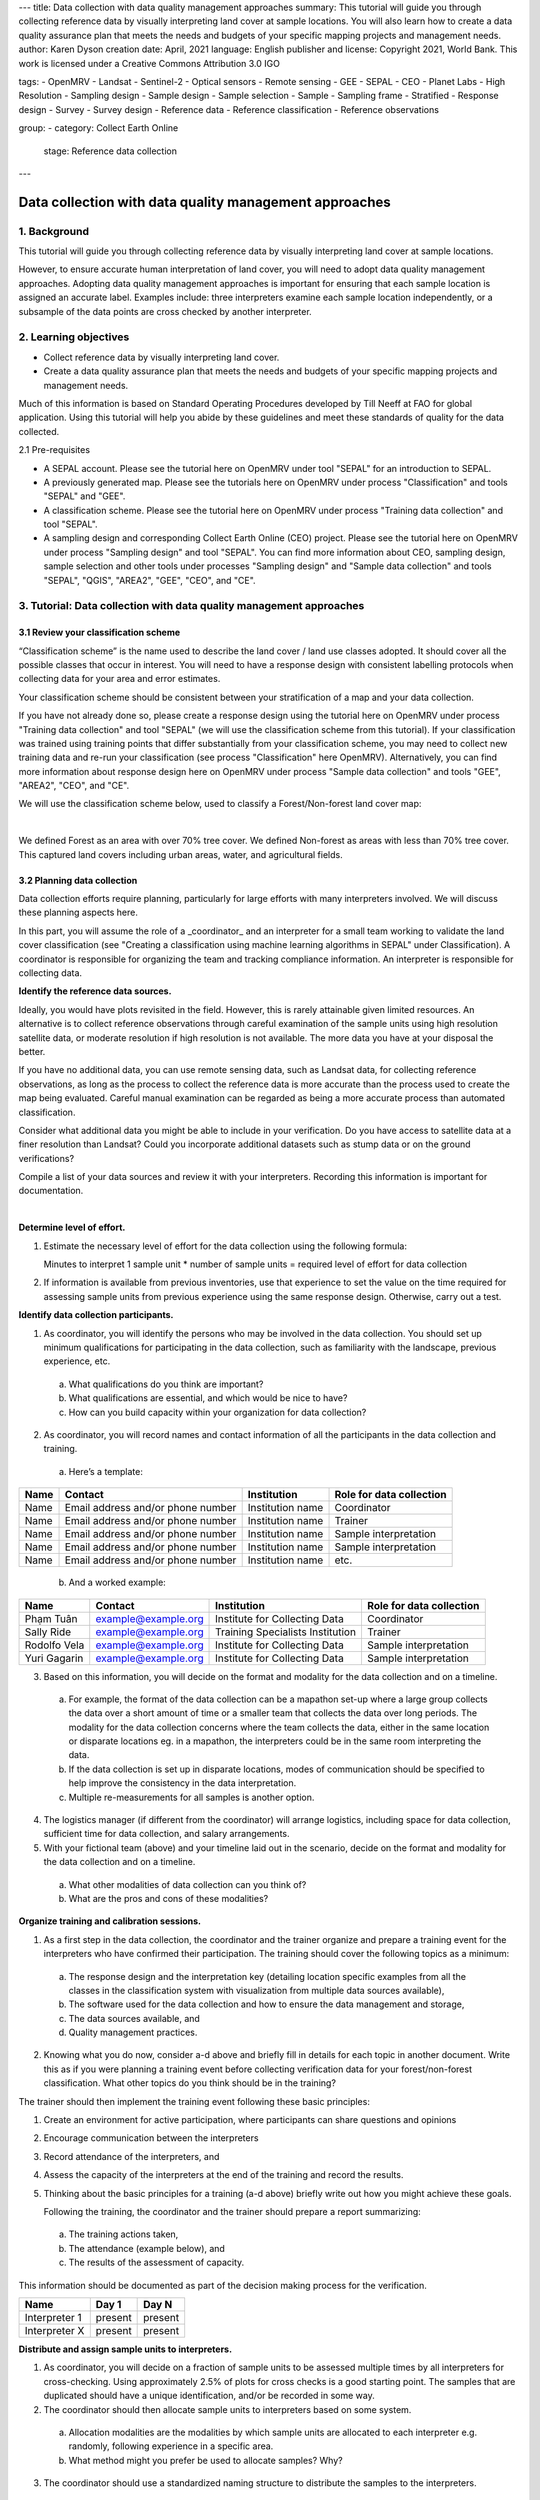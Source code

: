 ---
title: Data collection with data quality management approaches
summary: This tutorial will guide you through collecting reference data by visually interpreting land cover at sample locations. You will also learn how to create a data quality assurance plan that meets the needs and budgets of your specific mapping projects and management needs.
author: Karen Dyson
creation date: April, 2021
language: English
publisher and license: Copyright 2021, World Bank. This work is licensed under a Creative Commons Attribution 3.0 IGO

tags:
- OpenMRV
- Landsat
- Sentinel-2
- Optical sensors
- Remote sensing
- GEE
- SEPAL
- CEO
- Planet Labs
- High Resolution
- Sampling design
- Sample design
- Sample selection
- Sample
- Sampling frame
- Stratified
- Response design
- Survey
- Survey design
- Reference data
- Reference classification
- Reference observations

group:
- category: Collect Earth Online
  stage: Reference data collection
---

--------------------------------------------------------
Data collection with data quality management approaches
--------------------------------------------------------

1. Background
--------------

This tutorial will guide you through collecting reference data by visually interpreting land cover at sample locations.

However, to ensure accurate human interpretation of land cover, you will need to adopt data quality management approaches. Adopting data quality management approaches is important for ensuring that each sample location is assigned an accurate label. Examples include: three interpreters examine each sample location independently, or a subsample of the data points are cross checked by another interpreter.

2. Learning objectives
-----------------------

* Collect reference data by visually interpreting land cover.
* Create a data quality assurance plan that meets the needs and budgets of your specific mapping projects and management needs.

Much of this information is based on Standard Operating Procedures developed by Till Neeff at FAO for global application. Using this tutorial will help you abide by these guidelines and meet these standards of quality for the data collected.

2.1 Pre-requisites

* A SEPAL account. Please see the tutorial here on OpenMRV under tool "SEPAL" for an introduction to SEPAL.
* A previously generated map. Please see the tutorials here on OpenMRV under process "Classification" and tools "SEPAL" and "GEE".
* A classification scheme. Please see the tutorial here on OpenMRV under process "Training data collection" and tool "SEPAL".
* A sampling design and corresponding Collect Earth Online (CEO) project. Please see the tutorial here on OpenMRV under process "Sampling design" and tool "SEPAL". You can find more information about CEO, sampling design, sample selection and other tools under processes "Sampling design" and "Sample data collection" and tools "SEPAL", "QGIS", "AREA2", "GEE", "CEO", and "CE". 


3. Tutorial: Data collection with data quality management approaches
---------------------------------------------------------------------

3.1 Review your classification scheme
======================================

“Classification scheme” is the name used to describe the land cover / land use classes adopted. It should cover all the possible classes that occur in interest. You will need to have a response design with consistent labelling protocols when collecting data for your area and error estimates.

Your classification scheme should be consistent between your stratification of a map and your data collection.

If you have not already done so, please create a response design using the tutorial here on OpenMRV under process "Training data collection" and tool "SEPAL" (we will use the classification scheme from this tutorial). If your classification was trained using training points that differ substantially from your classification scheme, you may need to collect new training data and re-run your classification (see process "Classification" here OpenMRV). Alternatively, you can find more information about response design here on OpenMRV under process "Sample data collection" and tools "GEE", "AREA2", "CEO", and "CE".

We will use the classification scheme below, used to classify a Forest/Non-forest land cover map:

.. image:: images/classification_scheme.png
   :alt: The classification tree.
   :width: 450
   :align: center

|

We defined Forest as an area with over 70% tree cover. We defined Non-forest as areas with less than 70% tree cover. This captured land covers including urban areas, water, and agricultural fields.

3.2 Planning data collection
=============================

Data collection efforts require planning, particularly for large efforts with many interpreters involved. We will discuss these planning aspects here.

In this part, you will assume the role of a _coordinator_ and an interpreter for a small team working to validate the land cover classification (see "Creating a classification using machine learning algorithms in SEPAL" under Classification). A coordinator is responsible for organizing the team and tracking compliance information. An interpreter is responsible for collecting data.

**Identify the reference data sources.**

Ideally, you would have plots revisited in the field. However, this is rarely attainable given limited resources. An alternative is to collect reference observations through careful examination of the sample units using high resolution satellite data, or moderate resolution if high resolution is not available. The more data you have at your disposal the better.

If you have no additional data, you can use remote sensing data, such as Landsat data, for collecting reference observations, as long as the process to collect the reference data is more accurate than the process used to create the map being evaluated. Careful manual examination can be regarded as being a more accurate process than automated classification.

Consider what additional data you might be able to include in your verification. Do you have access to satellite data at a finer resolution than Landsat? Could you incorporate additional datasets such as stump data or on the ground verifications?

Compile a list of your data sources and review it with your interpreters. Recording this information is important for documentation.

.. image:: images/data_source_recording.png
   :alt: A data source recording document.
   :align: center

|

**Determine level of effort.**

1. Estimate the necessary level of effort for the data collection using the following formula:

   Minutes to interpret 1 sample unit * number of sample units = required level of effort for data collection

2. If information is available from previous inventories, use that experience to set the value on the time required for assessing sample units from previous experience using the same response design. Otherwise, carry out a test.

**Identify data collection participants.**

1. As coordinator, you will identify the persons who may be involved in the data collection. You should set up minimum qualifications for participating in the data collection, such as familiarity with the landscape, previous experience, etc.

  a. What qualifications do you think are important?
  b. What qualifications are essential, and which would be nice to have?
  c. How can you build capacity within your organization for data collection?

2. As coordinator, you will record names and contact information of all the participants in the data collection and training.

  a. Here’s a template:

+------+-----------------------------------+------------------+--------------------------+
| Name | Contact                           | Institution      | Role for data collection |
+======+===================================+==================+==========================+
| Name | Email address and/or phone number | Institution name | Coordinator              |
+------+-----------------------------------+------------------+--------------------------+
| Name | Email address and/or phone number | Institution name | Trainer                  |
+------+-----------------------------------+------------------+--------------------------+
| Name | Email address and/or phone number | Institution name | Sample interpretation    |
+------+-----------------------------------+------------------+--------------------------+
| Name | Email address and/or phone number | Institution name | Sample interpretation    |
+------+-----------------------------------+------------------+--------------------------+
| Name | Email address and/or phone number | Institution name | etc.                     |
+------+-----------------------------------+------------------+--------------------------+

  b. And a worked example:

+--------------+---------------------+---------------------------------+--------------------------+
| Name         | Contact             | Institution                     | Role for data collection |
+==============+=====================+=================================+==========================+
| Phạm Tuân    | example@example.org | Institute for Collecting Data   | Coordinator              |
+--------------+---------------------+---------------------------------+--------------------------+
| Sally Ride   | example@example.org | Training Specialists Institution| Trainer                  |
+--------------+---------------------+---------------------------------+--------------------------+
| Rodolfo Vela | example@example.org | Institute for Collecting Data   | Sample interpretation    |
+--------------+---------------------+---------------------------------+--------------------------+
| Yuri Gagarin | example@example.org | Institute for Collecting Data   | Sample interpretation    |
+--------------+---------------------+---------------------------------+--------------------------+


3. Based on this information, you will decide on the format and modality for the data collection and on a timeline.

  a. For example, the format of the data collection can be a mapathon set-up where a large group collects the data over a short amount of time or a smaller team that collects the data over long periods. The modality for the data collection concerns where the team collects the data, either in the same location or disparate locations eg. in a mapathon, the interpreters could be in the same room interpreting the data.
  b. If the data collection is set up in disparate locations, modes of communication should be specified to help improve the consistency in the data interpretation.
  c. Multiple re-measurements for all samples is another option.

4. The logistics manager (if different from the coordinator) will arrange logistics, including space for data collection, sufficient time for data collection, and salary arrangements.
5. With your fictional team (above) and your timeline laid out in the scenario, decide on the format and modality for the data collection and on a timeline.

  a. What other modalities of data collection can you think of?
  b. What are the pros and cons of these modalities?

**Organize training and calibration sessions.**

1. As a first step in the data collection, the coordinator and the trainer organize and prepare a training event for the interpreters who have confirmed their participation. The training should cover the following topics as a minimum:

  a. The response design and the interpretation key (detailing location specific examples from all the classes in the classification system with visualization from multiple data sources available),
  b. The software used for the data collection and how to ensure the data management and storage,
  c. The data sources available, and
  d. Quality management practices.

2. Knowing what you do now, consider a-d above and briefly fill in details for each topic in another document. Write this as if you were planning a training event before collecting verification data for your forest/non-forest classification. What other topics do you think should be in the training?

The trainer should then implement the training event following these basic principles:

1. Create an environment for active participation, where participants can share questions and opinions
2. Encourage communication between the interpreters
3. Record attendance of the interpreters, and
4. Assess the capacity of the interpreters at the end of the training and record the results.
5. Thinking about the basic principles for a training (a-d above) briefly write out how you might achieve these goals.

   Following the training, the coordinator and the trainer should prepare a report summarizing:

  a. The training actions taken,
  b. The attendance (example below), and
  c. The results of the assessment of capacity.

This information should be documented as part of the decision making process for the verification.

+---------------+---------+---------+
| Name          | Day 1   | Day N   |
+===============+=========+=========+
| Interpreter 1 | present | present |
+---------------+---------+---------+
| Interpreter X | present | present |
+---------------+---------+---------+

**Distribute and assign sample units to interpreters.**

1. As coordinator, you will decide on a fraction of sample units to be assessed multiple times by all interpreters for cross-checking. Using approximately 2.5% of plots for cross checks is a good starting point. The samples that are duplicated should have a unique identification, and/or be recorded in some way.

2. The coordinator should then allocate sample units to interpreters based on some system.

  a. Allocation modalities are the modalities by which sample units are allocated to each interpreter e.g. randomly, following experience in a specific area.
  b. What method might you prefer be used to allocate samples? Why?

3. The coordinator should use a standardized naming structure to distribute the samples to the interpreters.

  a. The coordinator should record the number of sample units, the interpreter assigned to assess those samples and the file location in a table like the one below.
  b. The naming structure can include metadata such as the date the samples are distributed, the name of the interpreter and the purpose of the data collection.
  c. Try preparing a document to distribute the sample units among interpreters like the table below:

+------------------------+------------------+--------------------------------------------+-----------------------------+
| Number of sample units | Interpreter name | File name                                  | File archive location       |
+========================+==================+============================================+=============================+
| X sample units         | Interpreter 1    | e.g. collection_data_date                  | Link to cloud storage or    |
|                        |                  | [year/month/day]                           | folder path to repository   |
|                        |                  | _versionnumber.csv                         |                             |
+------------------------+------------------+--------------------------------------------+-----------------------------+

3.3 Collecting data
====================

After training and sample allocation, it is time to collect data. Here, we will demonstrate collecting data in CEO to ensure compliance with SOP and oversight requiring interpreter names be collected for the points they collect. Please see the tutorial here on OpenMRV under process "Sampling design" and tool "SEPAL" (we will use the Collect Earth Online project created in this tutorial). More information about sampling design and sample data collection can be found here on OpenMRV under processes "Sampling design" and "Sample data collection", and tools "QGIS", "GEE", "AREA2", "CEO", and "CE".

**Data collection by interpreters.**

In general, data collection should include the following steps:

1. When interpreting the samples, use an interpretation key as a guide for assessing different land use classes and transitions. When possible, consult other interpreters and the coordinator if there are any doubts about the image interpretation.
2. The coordinator collects the data from all interpreters at defined intervals (intervals can be defined by number of samples or by time intervals) to perform quality assurance procedures, including auxiliary data checks, cold checks and hot checks, as defined in the quality assurance section.
3. During the data collection, the coordinator organizes regular discussions and group assessment of samples with all the interpreters to ensure a mutual understanding of the interpretation techniques.
4. Take notes of challenges and limitations during the data collection as well as potential sources of bias during the data collection. If working as part of a team of collectors pass this information along to the coordinator.

**Data collection in CEO**

1. To collect data in CEO, navigate to the project you created in the tutorial here on OpenMRV under process "Sampling design" and tool "SEPAL". Your screen should look like this:

.. image:: images/data_collection_CEO.png
   :alt: The data collection interface in CEO
   :align: center

|

2. Click **Go to first plot.** This will take you to your first plot.
3. Answer all of the questions for your first plot by clicking on the appropriate answers.

  a. If you created multiple questions, you can navigate between questions using the numbers above your question text.
  b. Click on **Save** to save your answers and move on to the next plot.

.. image:: images/data_collection_process.png
   :alt: The data collection process in CEO
   :align: center

|

4. Continue answering questions until you reach the last plot.
5. When you have finished answering all of the questions, navigate to your Institution’s page.
6. Your project name should now be green, indicating that all plots have been completed. If it is yellow, click on the project name and answer the remaining questions.

.. image:: images/ceo_sepal_manual.png
   :alt: A partly completed project.
   :align: center

|

7. Click on the S next to the project.
8. This will download your project’s sample data. Save it to your hard drive.

**Data assembly**

Data assembly is required ONLY when you have multiple data interpreters, each working on their own project. If you have used the CEO pathway described just above with multiple interpreters contributing to the same project, this step is not needed.

1. If you have multiple interpreters, after the data collection is completed the coordinator should create a consolidated database with all the collected sample data.

  a. The coordinator should check that all necessary metadata and sample information is archived and included in the final database.
  b. A description of the column names from the database should be archived with the database. A standardized naming structure is used for the compiled database and includes metadata in the folder and file name.

2. Each sample in the consolidated database notes the round of data collection. The database can be amended to include additional rounds of data collection. Multiple versions are recorded and explanations between versions are included in the documentation template.
3. In CEO, this is handled through the Institution’s Project interface.

3.4 Quality management and archiving - Quality Assurance
=========================================================

Quality assurance and control are fundamental in ensuring that your validation and resulting area estimates are as accurate as can be and are unbiased. This part will cover the steps of how to perform quality assurance.

For change detection maps, you will want to check for and exclude impossible transitions through logical checks. Make sure that the changes make sense. For example, having a transition from Water <= 20% to Aquaculture may make sense, but a transition from Water <= 20% to Developed High Intensity would not.

Also be sure to document all impossible transitions. These should be included in your response design tree as well.

Conduct ongoing hot, cold and auxiliary data checks during data collection and conduct regular review meetings among all interpreters. We’ll go through each of these now.

* Auxiliary data checks: use an external data source, such as externally created maps, to compare to the sample unit classification. Discrepancies between the two datasets can be flagged for rechecking. Confirmed differences between the two datasets can be documented to showcase why sample-based area estimation may give different results than other data sources.

  * Ask questions when comparing your map and auxiliary maps:

    * Where do you notice agreement between the two maps?
    * Where do you notice disagreement between the two maps?
    * What are some reasons you could attribute to the discrepancies between them?

* Cold checks: sample units that are randomly selected from the data produced by interpreters. The decisions made by the interpreters are reviewed by the coordinator or group of interpreters meeting together. If the error by the interpreter reflects a systematic error in their interpretation, it is discussed directly with the interpreter and the affected sample units are corrected.

  * Review the table below that was a result of a cold check you conducted on the plots analyzed by the interpreters.
  * Based on some of these answers, what can you conclude about the data?

    * What plots should likely be reviewed?
    * What other information could you gain from examining how the interpreters are performing?

* Cold checks can be created in CEO by creating multiple projects with the same sample plots. Multiple interpreters can each complete one of these projects, allowing for comparison.

+--------------+-----------------------+-----------------------+-----------------+
| Interpreter  | Plot 1 (Forest)       | Plot 2(Forest)        | Plot 3 (Water)  |
+==============+=======================+=======================+=================+
| Sally Ride   | Non Forest Vegetation | Non Forest Vegetation | Water           |
+--------------+-----------------------+-----------------------+-----------------+
| Rodolfo Vela | Forest                | Forest                | Built Up        |
+--------------+-----------------------+-----------------------+-----------------+
| Yuri Gagarin | Forest                | Forest                | Water           |
+--------------+-----------------------+-----------------------+-----------------+

* Hot checks: sample units that are flagged as low confidence. These marked sample units should be further reviewed by the coordinator or group of interpreters meeting together. Once reviewed, labels that are deemed to be incorrect on these sample units should be adjusted by the interpreter.

  * If you’re conducting this training with others, ask your colleagues about sample units that you’re unsure about.
  * Have your colleagues show you sample units that they are unsure about.
  * Discuss these sample units and make changes to the labels based on your discussion.


3.5 Quality management and archiving - Quality Control
=======================================================

Quality control refers to the quality of interpretation through cross-validation based on a set of samples that were assessed by two or more interpreters. See also the cold data check mentioned above. These checks can be conducted in CEO by creating multiple projects with the same sample plots. Multiple interpreters can each complete one of these projects, allowing for comparison.

1. Establish a reference interpretation for each of the cross-validation sample units.

  a. Choose a reference interpretation--this should be one of the interpreter’s class assignments.
  b. This reference interpretation will be the basis for establishing the performance of individual interpreters.

2. Calculate agreement for each interpreter based on the reference interpretation. For each pair of interpreters, create a confusion matrix and include it in your project documentation.

+------------------------+-------------------------+------------------------+------------------------+
|                        | Class 1 (reference)     | Class 2 (reference)    | Class k (reference)    |
+========================+=========================+========================+========================+
| Class 1 (interpreter)  | Counts of sample points |Counts of sample points |Counts of sample points |
+------------------------+-------------------------+------------------------+------------------------+
| Class 2 (interpreter)  | Counts of sample points |Counts of sample points |Counts of sample points |
+------------------------+-------------------------+------------------------+------------------------+
| Class k (interpreter)  | Counts of sample points |Counts of sample points |Counts of sample points |
+------------------------+-------------------------+------------------------+------------------------+

3. To work an example, pretend that you and another interpreter have both collected data on a set of sample units on this Amazon land cover classification. Here are the results:

+--------------+------------------------------+------------+
| Point number | Interpreter 1 (Interpreter)  | Reference  |
+==============+==============================+============+
| 1            | Forest                       | Forest     |
+--------------+------------------------------+------------+
| 2            | Forest                       | Forest     |
+--------------+------------------------------+------------+
| 3            | Forest                       | Non-forest |
+--------------+------------------------------+------------+
| 4            | Non-forest                   | Non-forest |
+--------------+------------------------------+------------+
| 5            | Non-forest                   | Forest     |
+--------------+------------------------------+------------+
| 6            | Forest                       | Forest     |
+--------------+------------------------------+------------+
| 7            | Non-forest                   | Non-forest |
+--------------+------------------------------+------------+
| 8            | Non-forest                   | Non-forest |
+--------------+------------------------------+------------+
| 9            | Non-forest                   | Forest     |
+--------------+------------------------------+------------+
| 10           | Forest                       | Forest     |
+--------------+------------------------------+------------+

4. Calculate the confusion matrix below:

+--------------------------+-------------------+------------------------+
|                          |Forest (reference) | Non-forest (reference) |
+==========================+===================+========================+
| Forest (interpreter)     |                   |                        |
+--------------------------+-------------------+------------------------+
| Non-forest (interpreter) |                   |                        |
+--------------------------+-------------------+------------------------+

5. Based on the confusion matrices, for each interpreter, overall agreement with the reference is to be calculated as follows:

   Agreement between interpreter and the majority = Sum of counts in all the diagonal cells / Sum of all counts

6. The overall agreement per interpreter can be reported as below:

+---------------+----------------------------------------------------------------+
| Interpreter   | Overall agreement                                              |
+===============+================================================================+
| Interpreter 1 | Sum of counts in all of the diagonal cells/ Sum of all counts  |
+---------------+----------------------------------------------------------------+
| Interpreter 2 | Sum of counts in all of the diagonal cells/ Sum of all counts  |
+---------------+----------------------------------------------------------------+
| Interpreter n | Sum of counts in all of the diagonal cells/ Sum of all counts  |
+---------------+----------------------------------------------------------------+


7. Using the table below, calculate the agreement between interpreters:

+------------------------+---------------------+---------------------+---------------------+
|                        | Class 1 (majority)  | Class 2 (majority)  | Class 3 (majority)  |
+========================+=====================+=====================+=====================+
| Class 1 (Sally Ride)   | 90                  | 8                   | 2                   |
+------------------------+---------------------+---------------------+---------------------+
| Class 2 (Sally Ride)   | 6                   | 84                  | 10                  |
+------------------------+---------------------+---------------------+---------------------+
| Class 3 (Sally Ride)   | 2                   | 6                   | 92                  |
+------------------------+---------------------+---------------------+---------------------+
| Class 1 (Rodolfo Vela) | 89                  | 9                   | 2                   |
+------------------------+---------------------+---------------------+---------------------+
| Class 2 (Rodolfo Vela) | 12                  | 88                  | 0                   |
+------------------------+---------------------+---------------------+---------------------+
| Class 3 (Rodolfo Vela) | 3                   | 0                   | 97                  |
+------------------------+---------------------+---------------------+---------------------+
| Class 1 (Yuri Gagarin) | 94                  | 6                   | 0                   |
+------------------------+---------------------+---------------------+---------------------+
| Class 2 (Yuri Gagarin) | 7                   | 86                  | 7                   |
+------------------------+---------------------+---------------------+---------------------+
| Class 3 (Yuri Gagarin) | 1                   | 4                   | 95                  |
+------------------------+---------------------+---------------------+---------------------+

|

+---------------+---------------------------------------------------------------+
| Interpreter   |  Overall agreement                                            |
+===============+===============================================================+
| Sally Ride    | Sum of counts in all of the diagonal cells/ Sum of all counts |
+---------------+---------------------------------------------------------------+
| Rodolfo Vela  | Sum of counts in all of the diagonal cells/ Sum of all counts |
+---------------+---------------------------------------------------------------+
| Yuri Gagarin  | Sum of counts in all of the diagonal cells/ Sum of all counts |
+---------------+---------------------------------------------------------------+

8. Per-class agreement amongst interpreters should be analyzed and reported as follows:

+---------------------+---------------------------+-----------------------------+------------------------------+---------+
|                     | All interpreters agreeing | One interpreter disagreeing | Two interpreters disagreeing | etc.    |
+=====================+===========================+=============================+==============================+=========+
| Class 1 (reference) | Percent                   | Percent                     | Percent                      | Percent |
+---------------------+---------------------------+-----------------------------+------------------------------+---------+
| Class 2 (reference) | Percent                   | Percent                     | Percent                      | Percent |
+---------------------+---------------------------+-----------------------------+------------------------------+---------+
| Class 3 (reference) | Percent                   | Percent                     | Percent                      | Percent |
+---------------------+---------------------------+-----------------------------+------------------------------+---------+
| Total               | Percent                   | Percent                     | Percent                      | Percent |
+---------------------+---------------------------+-----------------------------+------------------------------+---------+

For this example, consider the following case:

+--------------+---------------+---------------+---------------+------------+
| Point number | Interpreter 1 | Interpreter 2 | Interpreter 3 | Reference  |
+==============+===============+===============+===============+============+
| 1            | Forest        | Forest        | Forest        | Forest     |
+--------------+---------------+---------------+---------------+------------+
| 2            | Forest        | Forest        | Non-forest    | Forest     |
+--------------+---------------+---------------+---------------+------------+
| 3            | Forest        | Non-forest    | Non-forest    | Non-forest |
+--------------+---------------+---------------+---------------+------------+
| 4            | Non-forest    | Non-forest    | Non-forest    | Non-forest |
+--------------+---------------+---------------+---------------+------------+
| 5            | Non-forest    | Forest        | Forest        | Forest     |
+--------------+---------------+---------------+---------------+------------+
| 6            | Forest        | Forest        | Non-forest    | Forest     |
+--------------+---------------+---------------+---------------+------------+
| 7            | Non-forest    | Non-forest    | Non-forest    | Non-forest |
+--------------+---------------+---------------+---------------+------------+
| 8            | Non-forest    | Non-forest    | Non-forest    | Non-forest |
+--------------+---------------+---------------+---------------+------------+
| 9            | Non-forest    | Forest        | Non-forest    | Forest     |
+--------------+---------------+---------------+---------------+------------+
| 10           | Forest        | Forest        | Forest        | Forest     |
+--------------+---------------+---------------+---------------+------------+

Now calculate the per-class agreement. Note that percent should be calculated by #/10 points for this example.

+------------------------+------------------+-----------------+------------------+---------------------+
|                        | All interpreters | One interpreter | Two interpreters | Three interpreters  |
|                        | agreeing         | disagreeing     | disagreeing      | disagreeing         |
+========================+==================+=================+==================+=====================+
| Forest (reference)     | Percent          | Percent         | Percent          | Percent             |
+------------------------+------------------+-----------------+------------------+---------------------+
| Non-forest (reference) | Percent          | Percent         | Percent          | Percent             |
+------------------------+------------------+-----------------+------------------+---------------------+
| Total                  | Percent          | Percent         | Percent          | Percent             |
+------------------------+------------------+-----------------+------------------+---------------------+



4. Frequently Asked Questions (FAQs)
-------------------------------------

**How do I make a CEO account?**

In your browser window, navigate to https://collect.earth/. CEO supports Google Chrome, Mozilla Firefox, and Microsoft Edge. Click **Login/Register** on the upper right. To set up a new account, click on **Register a new account** and follow the instructions. Please also see the tutorial called "An introduction to SEPAL" under the SEPAL tool.

**What happens if I lose my CEO password?**

You can resent your password by navigating to https://collect.earth/ and clicking on **Forgot your password?**, and then following the instructions.

5. References
-------------

Much of this information is based on Standard Operating Procedures developed by Till Neeff at FAO for global application.


======================================

.. image:: images/cc.png

|

This work is licensed under a `Creative Commons Attribution 3.0 IGO <https://creativecommons.org/licenses/by/3.0/igo/>`_

Copyright 2021, World Bank 

This work was developed by Karen Dyson under World Bank contract with Spatial Informatics Group, LLC for the development of new Measurement, Reporting, and Verification related resources to support countries’ MRV implementation. 

| Attribution
Dyson, K. 2021. Data collection with data quality management approaches. © World Bank. License: `Creative Commons Attribution license (CC BY 3.0 IGO) <https://creativecommons.org/licenses/by/3.0/igo/>`_ 

.. image:: images/wb_fcpf_gfoi.png

|
